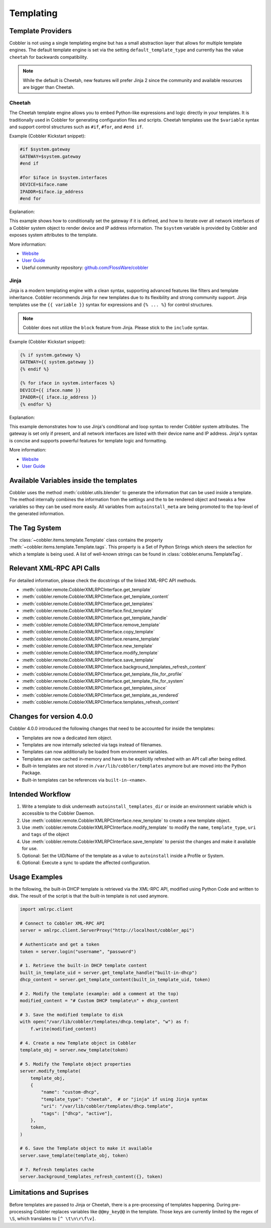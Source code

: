 .. _templating:

**********
Templating
**********

Template Providers
##################

Cobbler is not using a single templating engine but has a small abstraction layer that allows for multiple template
engines. The default template engine is set via the setting ``default_template_type`` and currently has the value
``cheetah`` for backwards compatibility.

.. note:: While the default is Cheetah, new features will prefer Jinja 2 since the community and available resources
    are bigger than Cheetah.

Cheetah
=======

The Cheetah template engine allows you to embed Python-like expressions and logic directly in your templates. It is
traditionally used in Cobbler for generating configuration files and scripts. Cheetah templates use the ``$variable``
syntax and support control structures such as ``#if``, ``#for``, and ``#end if``.

Example (Cobbler Kickstart snippet):

.. code-block:: cheetah

    #if $system.gateway
    GATEWAY=$system.gateway
    #end if

    #for $iface in $system.interfaces
    DEVICE=$iface.name
    IPADDR=$iface.ip_address
    #end for

Explanation:

This example shows how to conditionally set the gateway if it is defined, and how to iterate over all network interfaces
of a Cobbler system object to render device and IP address information. The ``$system`` variable is provided by Cobbler
and exposes system attributes to the template.

More information:

* `Website <https://cheetahtemplate.org/>`__
* `User Guide <https://cheetahtemplate.org/users_guide/index.html>`__
* Useful community repository: `github.com/FlossWare/cobbler <https://github.com/FlossWare/cobbler>`__

Jinja
=====

Jinja is a modern templating engine with a clean syntax, supporting advanced features like filters and template
inheritance. Cobbler recommends Jinja for new templates due to its flexibility and strong community support. Jinja
templates use the ``{{ variable }}`` syntax for expressions and ``{% ... %}`` for control structures.

.. note:: Cobbler does not utilize the ``block`` feature from Jinja. Please stick to the ``include`` syntax.

Example (Cobbler Kickstart snippet):

.. code-block:: jinja

    {% if system.gateway %}
    GATEWAY={{ system.gateway }}
    {% endif %}

    {% for iface in system.interfaces %}
    DEVICE={{ iface.name }}
    IPADDR={{ iface.ip_address }}
    {% endfor %}

Explanation:

This example demonstrates how to use Jinja's conditional and loop syntax to render Cobbler system attributes. The
gateway is set only if present, and all network interfaces are listed with their device name and IP address. Jinja's
syntax is concise and supports powerful features for template logic and formatting.

More information:

* `Website <https://jinja.palletsprojects.com/en/stable/>`__
* `User Guide <https://jinja.palletsprojects.com/en/stable/templates/>`__

Available Variables inside the templates
########################################

Cobbler uses the method :meth:`cobbler.utils.blender` to generate the information that can be used inside a template.
The method internally combines the information from the settings and the to be rendered object and tweaks a few
variables so they can be used more easily. All variables from ``autoinstall_meta`` are being promoted to the top-level
of the generated information.

The Tag System
##############

The :class:`~cobbler.items.template.Template` class contains the property :meth:`~cobbler.items.template.Template.tags`.
This property is a Set of Python Strings which steers the selection for which a template is being used. A list of
well-known strings can be found in :class:`cobbler.enums.TemplateTag`.

Relevant XML-RPC API Calls
##########################

For detailed information, please check the docstrings of the linked XML-RPC API methods.

* :meth:`cobbler.remote.CobblerXMLRPCInterface.get_template`
* :meth:`cobbler.remote.CobblerXMLRPCInterface.get_template_content`
* :meth:`cobbler.remote.CobblerXMLRPCInterface.get_templates`
* :meth:`cobbler.remote.CobblerXMLRPCInterface.find_template`
* :meth:`cobbler.remote.CobblerXMLRPCInterface.get_template_handle`
* :meth:`cobbler.remote.CobblerXMLRPCInterface.remove_template`
* :meth:`cobbler.remote.CobblerXMLRPCInterface.copy_template`
* :meth:`cobbler.remote.CobblerXMLRPCInterface.rename_template`
* :meth:`cobbler.remote.CobblerXMLRPCInterface.new_template`
* :meth:`cobbler.remote.CobblerXMLRPCInterface.modify_template`
* :meth:`cobbler.remote.CobblerXMLRPCInterface.save_template`
* :meth:`cobbler.remote.CobblerXMLRPCInterface.background_templates_refresh_content`
* :meth:`cobbler.remote.CobblerXMLRPCInterface.get_template_file_for_profile`
* :meth:`cobbler.remote.CobblerXMLRPCInterface.get_template_file_for_system`
* :meth:`cobbler.remote.CobblerXMLRPCInterface.get_templates_since`
* :meth:`cobbler.remote.CobblerXMLRPCInterface.get_template_as_rendered`
* :meth:`cobbler.remote.CobblerXMLRPCInterface.templates_refresh_content`

Changes for version 4.0.0
#########################

Cobbler 4.0.0 introduced the following changes that need to be accounted for inside the templates:

* Templates are now a dedicated item object.
* Templates are now internally selected via tags instead of filenames.
* Templates can now additionally be loaded from environment variables.
* Templates are now cached in-memory and have to be explicitly refreshed with an API call after being edited.
* Built-in templates are not stored in ``/var/lib/cobbler/templates`` anymore but are moved into the Python Package.
* Built-in templates can be references via ``built-in-<name>``.

Intended Workflow
#################

#. Write a template to disk underneath ``autoinstall_templates_dir`` or inside an environment variable which is
   accessible to the Cobbler Daemon.
#. Use :meth:`cobbler.remote.CobblerXMLRPCInterface.new_template` to create a new template object.
#. Use :meth:`cobbler.remote.CobblerXMLRPCInterface.modify_template` to modify the ``name``, ``template_type``,
   ``uri`` and ``tags`` of the object
#. Use :meth:`cobbler.remote.CobblerXMLRPCInterface.save_template` to persist the changes and make it available for use.
#. Optional: Set the UID/Name of the template as a value to ``autoinstall`` inside a Profile or System.
#. Optional: Execute a sync to update the affected configuration.

Usage Examples
##############

In the following, the built-in DHCP template is retrieved via the XML-RPC API, modified using Python Code and written to
disk. The result of the script is that the built-in template is not used anymore.

.. code:: python

    import xmlrpc.client

    # Connect to Cobbler XML-RPC API
    server = xmlrpc.client.ServerProxy("http://localhost/cobbler_api")

    # Authenticate and get a token
    token = server.login("username", "password")

    # 1. Retrieve the built-in DHCP template content
    built_in_template_uid = server.get_template_handle("built-in-dhcp")
    dhcp_content = server.get_template_content(built_in_template_uid, token)

    # 2. Modify the template (example: add a comment at the top)
    modified_content = "# Custom DHCP template\n" + dhcp_content

    # 3. Save the modified template to disk
    with open("/var/lib/cobbler/templates/dhcp.template", "w") as f:
        f.write(modified_content)

    # 4. Create a new Template object in Cobbler
    template_obj = server.new_template(token)

    # 5. Modify the Template object properties
    server.modify_template(
        template_obj,
        {
            "name": "custom-dhcp",
            "template_type": "cheetah",  # or "jinja" if using Jinja syntax
            "uri": "/var/lib/cobbler/templates/dhcp.template",
            "tags": ["dhcp", "active"],
        },
        token,
    )

    # 6. Save the Template object to make it available
    server.save_template(template_obj, token)

    # 7. Refresh templates cache
    server.background_templates_refresh_content({}, token)

Limitations and Suprises
########################

Before templates are passed to Jinja or Cheetah, there is a pre-processing of templates happening. During pre-processing
Cobbler replaces variables like ``@@my_key@@`` in the template. Those keys are currently limited by the regex of ``\S``,
which translates to ``[^ \t\n\r\f\v]``.
